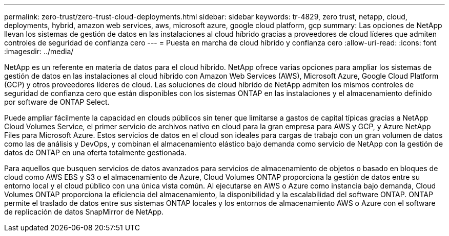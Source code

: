 ---
permalink: zero-trust/zero-trust-cloud-deployments.html 
sidebar: sidebar 
keywords: tr-4829, zero trust, netapp, cloud, deployments, hybrid, amazon web services, aws, microsoft azure, google cloud platform, gcp 
summary: Las opciones de NetApp llevan los sistemas de gestión de datos en las instalaciones al cloud híbrido gracias a proveedores de cloud líderes que admiten controles de seguridad de confianza cero 
---
= Puesta en marcha de cloud híbrido y confianza cero
:allow-uri-read: 
:icons: font
:imagesdir: ../media/


[role="lead"]
NetApp es un referente en materia de datos para el cloud híbrido. NetApp ofrece varias opciones para ampliar los sistemas de gestión de datos en las instalaciones al cloud híbrido con Amazon Web Services (AWS), Microsoft Azure, Google Cloud Platform (GCP) y otros proveedores líderes de cloud. Las soluciones de cloud híbrido de NetApp admiten los mismos controles de seguridad de confianza cero que están disponibles con los sistemas ONTAP en las instalaciones y el almacenamiento definido por software de ONTAP Select.

Puede ampliar fácilmente la capacidad en clouds públicos sin tener que limitarse a gastos de capital típicas gracias a NetApp Cloud Volumes Service, el primer servicio de archivos nativo en cloud para la gran empresa para AWS y GCP, y Azure NetApp Files para Microsoft Azure. Estos servicios de datos en el cloud son ideales para cargas de trabajo con un gran volumen de datos como las de análisis y DevOps, y combinan el almacenamiento elástico bajo demanda como servicio de NetApp con la gestión de datos de ONTAP en una oferta totalmente gestionada.

Para aquellos que busquen servicios de datos avanzados para servicios de almacenamiento de objetos o basado en bloques de cloud como AWS EBS y S3 o el almacenamiento de Azure, Cloud Volumes ONTAP proporciona la gestión de datos entre su entorno local y el cloud público con una única vista común. Al ejecutarse en AWS o Azure como instancia bajo demanda, Cloud Volumes ONTAP proporciona la eficiencia del almacenamiento, la disponibilidad y la escalabilidad del software ONTAP. ONTAP permite el traslado de datos entre sus sistemas ONTAP locales y los entornos de almacenamiento AWS o Azure con el software de replicación de datos SnapMirror de NetApp.

